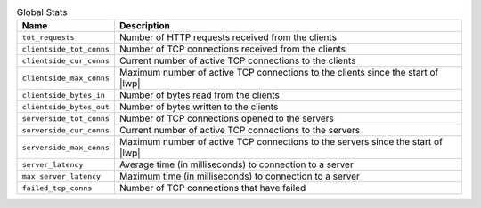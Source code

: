 .. list-table:: Global Stats
    :header-rows: 1

    * - Name
      - Description
    * - ``tot_requests``
      - Number of HTTP requests received from the clients
    * - ``clientside_tot_conns``
      - Number of TCP connections received from the clients
    * - ``clientside_cur_conns``
      - Current number of active TCP connections to the clients
    * - ``clientside_max_conns``
      - Maximum number of active TCP connections to the clients since the start of |lwp|
    * - ``clientside_bytes_in``
      - Number of bytes read from the clients
    * - ``clientside_bytes_out``
      - Number of bytes written to the clients
    * - ``serverside_tot_conns``
      - Number of TCP connections opened to the servers
    * - ``serverside_cur_conns``
      - Current number of active TCP connections to the servers
    * - ``serverside_max_conns``
      - Maximum number of active TCP connections to the servers since the start of |lwp|
    * - ``server_latency``
      - Average time (in milliseconds) to connection to a server
    * - ``max_server_latency``
      - Maximum time (in milliseconds) to connection to a server
    * - ``failed_tcp_conns``
      - Number of TCP connections that have failed

